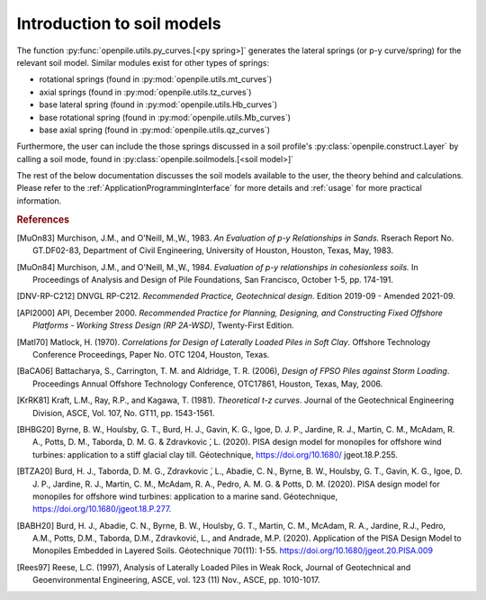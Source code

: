 
Introduction to soil models
===========================

The function :py:func:`openpile.utils.py_curves.[<py spring>]` generates the lateral springs (or p-y curve/spring) 
for the relevant soil model. Similar modules exist for other types of springs:

* rotational springs (found in :py:mod:`openpile.utils.mt_curves`)
* axial springs (found in :py:mod:`openpile.utils.tz_curves`)
* base lateral spring (found in :py:mod:`openpile.utils.Hb_curves`)
* base rotational spring (found in :py:mod:`openpile.utils.Mb_curves`)
* base axial spring (found in :py:mod:`openpile.utils.qz_curves`)


Furthermore, the user can include the those springs discussed in a soil profile's :py:class:`openpile.construct.Layer` 
by calling a soil mode, found in :py:class:`openpile.soilmodels.[<soil model>]` 

The rest of the below documentation discusses the soil models available to the user, 
the theory behind and calculations. 
Please refer to the :ref:`ApplicationProgrammingInterface` for more details and :ref:`usage` for more practical information.


.. rubric:: References 

.. [MuOn83] Murchison, J.M., and O'Neill, M.,W., 1983. *An Evaluation of p-y Relationships 
    in Sands.* Rserach Report No. GT.DF02-83, Department of Civil Engineering, 
    University of Houston, Houston, Texas, May, 1983.
.. [MuOn84] Murchison, J.M., and O'Neill, M.,W., 1984. *Evaluation of p-y relationships 
    in cohesionless soils.* In Proceedings of Analysis and Design of Pile Foundations, 
    San Francisco, October 1-5, pp. 174-191.
.. [DNV-RP-C212] DNVGL RP-C212. *Recommended Practice, Geotechnical design*.
    Edition 2019-09 - Amended 2021-09.
.. [API2000] API, December 2000. *Recommended Practice for Planning, Designing, and Constructing 
    Fixed Offshore Platforms - Working Stress Design (RP 2A-WSD)*, Twenty-First Edition.
.. [Matl70] Matlock, H. (1970). *Correlations for Design of Laterally Loaded Piles in Soft Clay*. 
    Offshore Technology Conference Proceedings, Paper No. OTC 1204, Houston, Texas. 
.. [BaCA06] Battacharya,  S.,  Carrington,  T.  M.  and  Aldridge,  T.  R.  (2006),  
    *Design  of  FPSO  Piles  against  Storm  Loading*. Proceedings Annual Offshore Technology 
    Conference, OTC17861, Houston, Texas, May, 2006.
.. [KrRK81] Kraft, L.M., Ray, R.P., and Kagawa, T. (1981). *Theoretical t-z curves*. 
    Journal of the Geotechnical Engineering Division, ASCE, Vol. 107, No. GT11, pp. 1543-1561.
.. [BHBG20] Byrne, B. W., Houlsby, G. T., Burd, H. J., Gavin, K. G., Igoe, D. J. P., 
    Jardine, R. J., Martin, C. M., McAdam, R. A., Potts, D. M., Taborda, D. M. G. & Zdravkovic ́, L. (2020). 
    PISA design model for monopiles for offshore wind turbines: application 
    to a stiff glacial clay till. Géotechnique, https://doi.org/10.1680/ jgeot.18.P.255.
.. [BTZA20] Burd, H. J., Taborda, D. M. G., Zdravkovic ́, L., Abadie, C. N., Byrne, B. W., 
    Houlsby, G. T., Gavin, K. G., Igoe, D. J. P., Jardine, R. J., Martin, C. M., McAdam, R. A., 
    Pedro, A. M. G. & Potts, D. M. (2020). PISA design model for monopiles for offshore wind 
    turbines: application to a marine sand. Géotechnique, https://doi.org/10.1680/jgeot.18.P.277.
.. [BABH20] Burd, H. J., Abadie, C. N., Byrne, B. W., Houlsby, G. T., Martin, C. M., McAdam, R. A., 
    Jardine, R.J., Pedro, A.M., Potts, D.M., Taborda, D.M., Zdravković, L., and Andrade, M.P. 
    (2020). Application of the PISA Design Model to Monopiles Embedded in Layered Soils. 
    Géotechnique 70(11): 1-55. https://doi.org/10.1680/jgeot.20.PISA.009
.. [Rees97] Reese, L.C. (1997), Analysis of Laterally Loaded Piles in Weak Rock, Journal of Geotechnical
    and Geoenvironmental Engineering, ASCE, vol. 123 (11) Nov., ASCE, pp. 1010-1017.
